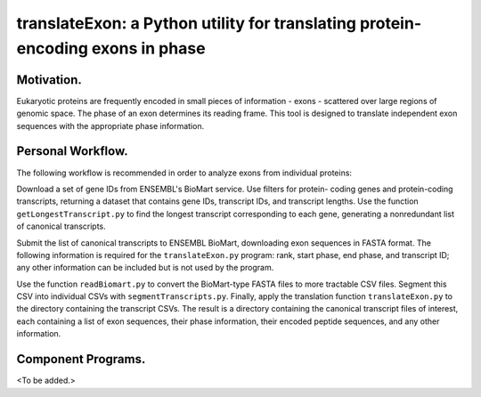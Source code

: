 ===============================================================================
translateExon: a Python utility for translating protein-encoding exons in phase
===============================================================================

Motivation.
~~~~~~~~~~~

Eukaryotic proteins are frequently encoded in small pieces of information - exons - scattered over large regions of genomic space. The phase of an exon determines
its reading frame. This tool is designed to translate independent 
exon sequences with the appropriate phase information.

Personal Workflow.
~~~~~~~~~~~~~~~~~~

The following workflow is recommended in order to analyze exons from individual
proteins:

Download a set of gene IDs from ENSEMBL's BioMart service. Use filters for protein-
coding genes and protein-coding transcripts, returning a dataset that contains
gene IDs, transcript IDs, and transcript lengths. Use the function
``getLongestTranscript.py`` to find the longest transcript corresponding to each
gene, generating a nonredundant list of canonical transcripts.

Submit the list of canonical transcripts to ENSEMBL BioMart, downloading exon
sequences in FASTA format. The following information is required for the
``translateExon.py`` program: rank, start phase, end phase, and transcript ID; 
any other information can be included but is not used by the program.

Use the function ``readBiomart.py`` to convert the BioMart-type FASTA files to
more tractable CSV files. Segment this CSV into individual CSVs with 
``segmentTranscripts.py``. Finally, apply the translation function ``translateExon.py``
to the directory containing the transcript CSVs. The result is a directory
containing the canonical transcript files of interest, each containing a list
of exon sequences, their phase information, their encoded peptide sequences,
and any other information.

Component Programs.
~~~~~~~~~~~~~~~~~~~

<To be added.>
